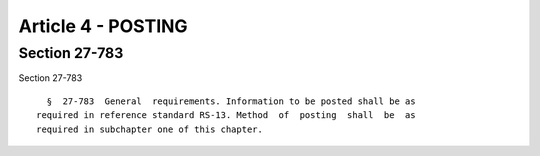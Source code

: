 Article 4 - POSTING
===================

Section 27-783
--------------

Section 27-783 ::    
        
     
        §  27-783  General  requirements. Information to be posted shall be as
      required in reference standard RS-13. Method  of  posting  shall  be  as
      required in subchapter one of this chapter.
    
    
    
    
    
    
    

